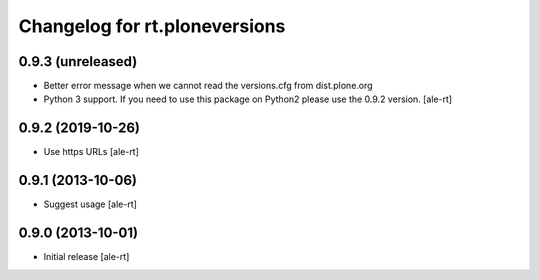 Changelog for rt.ploneversions
==============================

0.9.3 (unreleased)
------------------

- Better error message when we cannot read the versions.cfg from dist.plone.org
- Python 3 support. If you need to use this package on Python2 please use the 0.9.2 version.
  [ale-rt]


0.9.2 (2019-10-26)
------------------

- Use https URLs
  [ale-rt]


0.9.1 (2013-10-06)
------------------

- Suggest usage
  [ale-rt]


0.9.0 (2013-10-01)
------------------

- Initial release
  [ale-rt]
